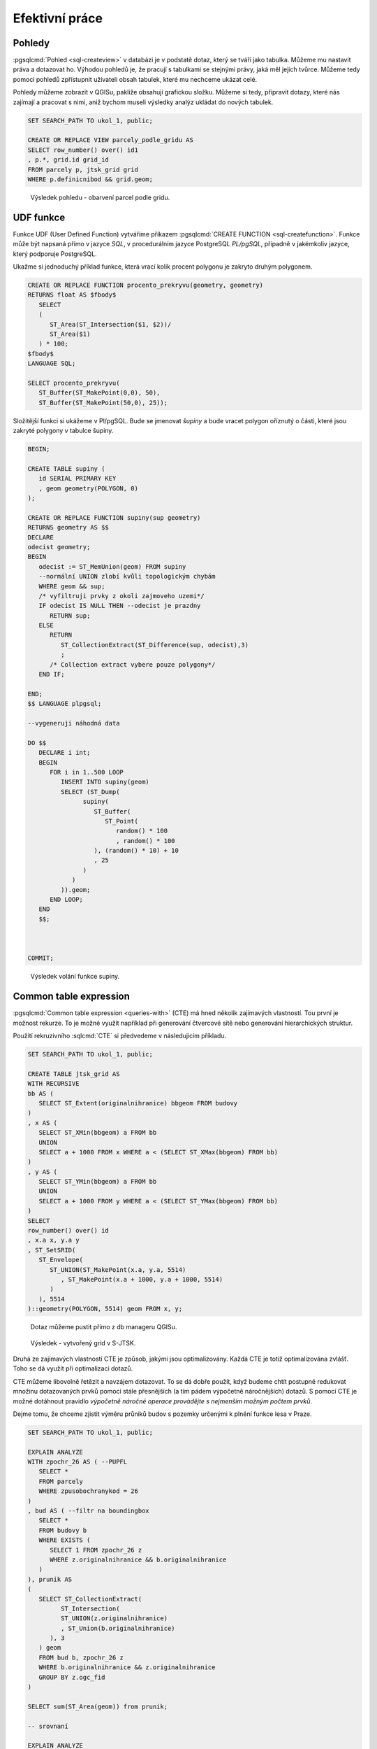 ===============
Efektivní práce
===============

Pohledy
=======

:pgsqlcmd:`Pohled <sql-createview>` v databázi je v podstatě dotaz, který se
tváří jako tabulka. Můžeme mu nastavit práva a dotazovat ho. Výhodou pohledů
je, že pracují s tabulkami se stejnými právy, jaká měl jejich tvůrce. Můžeme
tedy pomocí pohledů zpřístupnit uživateli obsah tabulek, které mu nechceme
ukázat celé.

Pohledy můžeme zobrazit v QGISu, pakliže obsahují grafickou složku. Můžeme si
tedy, připravit dotazy, které nás zajímají a pracovat s nimi, aniž bychom museli
výsledky analýz ukládat do nových tabulek.


.. code-block:: sql

   SET SEARCH_PATH TO ukol_1, public;

   CREATE OR REPLACE VIEW parcely_podle_gridu AS
   SELECT row_number() over() id1
   , p.*, grid.id grid_id
   FROM parcely p, jtsk_grid grid
   WHERE p.definicnibod && grid.geom;


.. figure:: ../images/parcely_dle_gridu.png

   Výsledek pohledu - obarvení parcel podle gridu.

UDF funkce
==========

Funkce UDF (User Defined Function) vytváříme příkazem :pgsqlcmd:`CREATE FUNCTION 
<sql-createfunction>`. Funkce může být napsaná přímo v jazyce `SQL`, v 
procedurálním jazyce PostgreSQL `PL/pgSQL`, případně v jakémkoliv jazyce,
který podporuje PostgreSQL.

Ukažme si jednoduchý příklad funkce, která vrací kolik procent polygonu
je zakryto druhým polygonem.

.. code-block:: sql

   CREATE OR REPLACE FUNCTION procento_prekryvu(geometry, geometry) 
   RETURNS float AS $fbody$
      SELECT
      (
         ST_Area(ST_Intersection($1, $2))/
         ST_Area($1)
      ) * 100;
   $fbody$
   LANGUAGE SQL;

   SELECT procento_prekryvu(
      ST_Buffer(ST_MakePoint(0,0), 50),
      ST_Buffer(ST_MakePoint(50,0), 25));

.. noteadvanced:: U funkcí v PostgreSQL funguje přetěžování proměnných, takže
   je možné napsat celou řadu funkcí pro různé kombinace proměnných.

Složitější funkci si ukážeme v Pl/pgSQL. Bude se jmenovat `šupiny` a bude vracet
polygon oříznutý o části, které jsou zakryté polygony v tabulce šupiny.

.. code-block:: sql


   BEGIN;

   CREATE TABLE supiny (
      id SERIAL PRIMARY KEY
      , geom geometry(POLYGON, 0)
   );

   CREATE OR REPLACE FUNCTION supiny(sup geometry) 
   RETURNS geometry AS $$
   DECLARE 
   odecist geometry;
   BEGIN
      odecist := ST_MemUnion(geom) FROM supiny
      --normální UNION zlobí kvůli topologickým chybám
      WHERE geom && sup;
      /* vyfiltruji prvky z okoli zajmoveho uzemi*/
      IF odecist IS NULL THEN --odecist je prazdny
         RETURN sup;
      ELSE
         RETURN 
            ST_CollectionExtract(ST_Difference(sup, odecist),3)
            ;
         /* Collection extract vybere pouze polygony*/
      END IF;

   END;
   $$ LANGUAGE plpgsql;

   --vygeneruji náhodná data

   DO $$
      DECLARE i int;
      BEGIN
         FOR i in 1..500 LOOP
            INSERT INTO supiny(geom)
            SELECT (ST_Dump(
                  supiny(
                     ST_Buffer(
                        ST_Point(
                           random() * 100
                           , random() * 100
                     ), (random() * 10) + 10
                     , 25
                  )
               )
            )).geom;
         END LOOP;
      END
      $$;



   COMMIT;


.. figure:: ../images/supiny.png
   :class: middle

   Výsledek volání funkce supiny.


Common table expression
=======================

:pgsqlcmd:`Common table expression <queries-with>` (CTE) má hned několik 
zajímavých vlastností. Tou první je možnost rekurze. To je možné využít
například při generování čtvercové sítě nebo generování hierarchických
struktur.

Použití rekruzivního :sqlcmd:`CTE` si předvedeme v následujícím příkladu.

	
.. code-block:: sql

   SET SEARCH_PATH TO ukol_1, public;

   CREATE TABLE jtsk_grid AS
   WITH RECURSIVE
   bb AS (
      SELECT ST_Extent(originalnihranice) bbgeom FROM budovy
   )
   , x AS (
      SELECT ST_XMin(bbgeom) a FROM bb
      UNION
      SELECT a + 1000 FROM x WHERE a < (SELECT ST_XMax(bbgeom) FROM bb)
   )
   , y AS (
      SELECT ST_YMin(bbgeom) a FROM bb
      UNION
      SELECT a + 1000 FROM y WHERE a < (SELECT ST_YMax(bbgeom) FROM bb)
   )
   SELECT 
   row_number() over() id
   , x.a x, y.a y
   , ST_SetSRID(
      ST_Envelope(
         ST_UNION(ST_MakePoint(x.a, y.a, 5514)
            , ST_MakePoint(x.a + 1000, y.a + 1000, 5514)
         )
      ), 5514
   )::geometry(POLYGON, 5514) geom FROM x, y;

.. noteadvanced:: Místo rekurzivního CTE lze v tomto příkladu použít
   *generate_series* s týmž výsledkem.

.. figure:: ../images/db_manager_cte.png
   :class: middle

   Dotaz můžeme pustit přímo z db manageru QGISu.
            
.. figure:: ../images/jtsk_grid.png

   Výsledek - vytvořený grid v S-JTSK.

Druhá ze zajímavých vlastností CTE je způsob, jakými jsou
optimalizovány. Každá CTE je totiž optimalizována zvlášť.
Toho se dá využít při optimalizaci dotazů.

CTE můžeme libovolně řetězit a navzájem dotazovat. To se dá dobře
použít, když budeme chtít postupně redukovat množinu dotazovaných
prvků pomocí stále přesnějších (a tím pádem výpočetně náročnějších)
dotazů. S pomocí CTE je možné dotáhnout pravidlo `výpočetně náročné
operace provádějte s nejmenším možným počtem prvků`.

Dejme tomu, že chceme zjistit výměru průniků budov s pozemky určenými
k plnění funkce lesa v Praze.

.. code-block:: sql

   SET SEARCH_PATH TO ukol_1, public;

   EXPLAIN ANALYZE
   WITH zpochr_26 AS ( --PUPFL
      SELECT *
      FROM parcely
      WHERE zpusobochranykod = 26
   )
   , bud AS ( --filtr na boundingbox
      SELECT *
      FROM budovy b
      WHERE EXISTS (
         SELECT 1 FROM zpochr_26 z
         WHERE z.originalnihranice && b.originalnihranice
      )
   ), prunik AS
   (
      SELECT ST_CollectionExtract(
            ST_Intersection(
            ST_UNION(z.originalnihranice)
            , ST_Union(b.originalnihranice)
         ), 3
      ) geom
      FROM bud b, zpochr_26 z
      WHERE b.originalnihranice && z.originalnihranice
      GROUP BY z.ogc_fid
   )

   SELECT sum(ST_Area(geom)) from prunik;

   -- srovnaní

   EXPLAIN ANALYZE
   SELECT sum(ST_Area(
         ST_Intersection(
            p.originalnihranice, b.originalnihranice
         )
      )
   )
   FROM parcely p, budovy b
   WHERE p.zpusobochranykod = 26
   AND ST_Intersects(p.originalnihranice, b.originalnihranice)

Tento příklad ukazuje, že ani pokročilé použití CTE nemusí být výhodnější
než použití jednoduchého dotazu. Je to proto, že se jedná o jednoduchý
dotaz, který optimalizátor může správně uchopit. U složitější situace
to může být naopak. Problematické je navíc použití klauzule :sqlcmd:`EXISTS`.


.. code-block:: sql

   SET SEARCH_PATH TO ukol_1, public;

   WITH zpochr_26 AS ( --PUPFL
      SELECT *
      FROM parcely
      WHERE zpusobochranykod = 26
   )
   , bud AS ( --filtr na boundingbox
      SELECT z.originalnihranice a, b.originalnihranice b
      FROM budovy b, zpochr_26 z
      WHERE z.originalnihranice && b.originalnihranice
   )

   SELECT ST_Area(ST_Union(ST_Intersection(a,b))) FROM bud;


Každopádně :pgiscmd:`ST_Intersects` umí využívat operátory a potažmo indexy,
takže v tomto konkrétním případě má stále navrch.

.. code-block:: sql

   SET SEARCH_PATH TO ukol_1, public;

   EXPLAIN ANALYZE
   SELECT sum(ST_Area(
         ST_Intersection(
            p.originalnihranice, b.originalnihranice
         )
      )
   )
   FROM parcely p, budovy b
   WHERE p.zpusobochranykod = 26
   AND ST_Relate(p.originalnihranice, b.originalnihranice, '2********')



Anonymní blok kódu
==================

:pgsqlcmd:`Anonymní blok kódu <sql-do>` umožňuje spouštět dávku v PL/pgSQL mimo
funkce.

Ukázka z příkladu výše ukazuje, jak pustit ve smyčce vytvoření pěti set náhodných
bublin.

.. code-block:: sql

   DO $$
      DECLARE i int;
      BEGIN
         FOR i in 1..500 LOOP
            INSERT INTO supiny(geom)
            SELECT (ST_Dump(
                  supiny(
                     ST_Buffer(
                        ST_Point(
                           random() * 100
                           , random() * 100
                     ), (random() * 10) + 10
                     , 25
                  )
               )
            )).geom;
         END LOOP;
      END
      $$;

Využít se dá s výhodou, když provádíme průnik prvků dvou obsáhlejších tabulek.


.. code-block:: sql

   SET SEARCH_PATH TO ukol_1, public;

   BEGIN;

   CREATE TABLE prunik (
      ogc_fid int, 
      geom geometry(POLYGON, 5514)
   );

   DO $$
      DECLARE r prunik; --record podle tabulky prunik
      g geometry;
      r2 record;

      BEGIN
         FOR r IN SELECT ogc_fid, (ST_Dump(originalnihranice)).geom geom 
            FROM budovy 
            WHERE ST_IsValid(originalnihranice)
            LOOP
            RAISE NOTICE 'zpracovávám ogc_fid %', r.ogc_fid;
            g := ST_Multi(
               ST_CollectionExtract(
                  ST_Intersection(
                     r.geom, ST_Union(ST_MakeValid(originalnihranice))
                  ), 3
               )
            )
            FROM parcely
            WHERE originalnihranice && r.geom;

            FOR r2 IN SELECT (ST_Dump(g)).geom LOOP

               IF ST_GeometryType(r2.geom) = 'ST_Polygon' THEN
                  r.geom := r2.geom;
                  INSERT INTO prunik VALUES(r.*);
               END IF;

            END LOOP;



         END LOOP;
      END
      $$;

      SELECT count(*) FROM prunik;

   ROLLBACK;

LATERAL
=======
